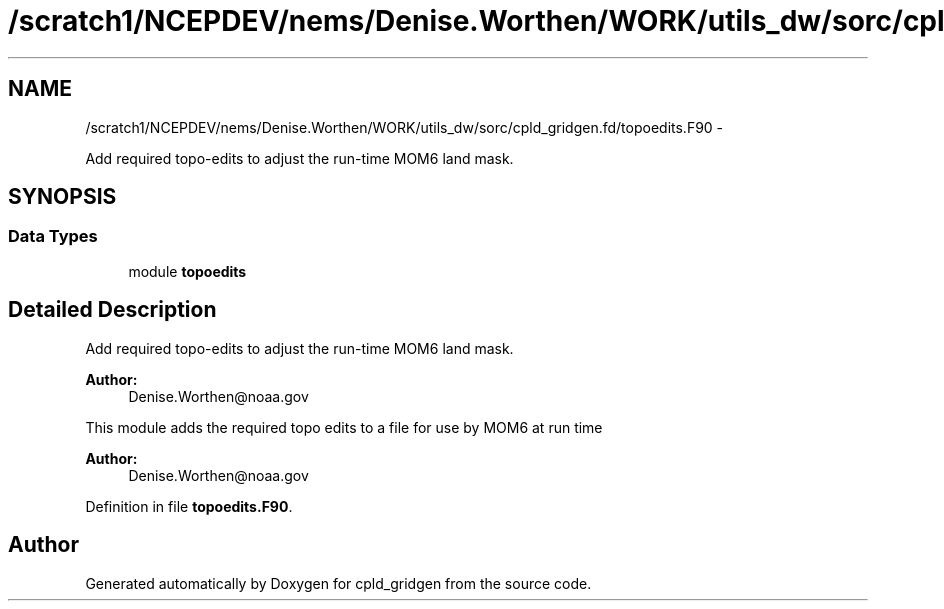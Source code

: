 .TH "/scratch1/NCEPDEV/nems/Denise.Worthen/WORK/utils_dw/sorc/cpld_gridgen.fd/topoedits.F90" 3 "Mon Mar 18 2024" "Version 1.13.0" "cpld_gridgen" \" -*- nroff -*-
.ad l
.nh
.SH NAME
/scratch1/NCEPDEV/nems/Denise.Worthen/WORK/utils_dw/sorc/cpld_gridgen.fd/topoedits.F90 \- 
.PP
Add required topo-edits to adjust the run-time MOM6 land mask\&.  

.SH SYNOPSIS
.br
.PP
.SS "Data Types"

.in +1c
.ti -1c
.RI "module \fBtopoedits\fP"
.br
.in -1c
.SH "Detailed Description"
.PP 
Add required topo-edits to adjust the run-time MOM6 land mask\&. 


.PP
\fBAuthor:\fP
.RS 4
Denise.Worthen@noaa.gov
.RE
.PP
This module adds the required topo edits to a file for use by MOM6 at run time
.PP
\fBAuthor:\fP
.RS 4
Denise.Worthen@noaa.gov 
.RE
.PP

.PP
Definition in file \fBtopoedits\&.F90\fP\&.
.SH "Author"
.PP 
Generated automatically by Doxygen for cpld_gridgen from the source code\&.
